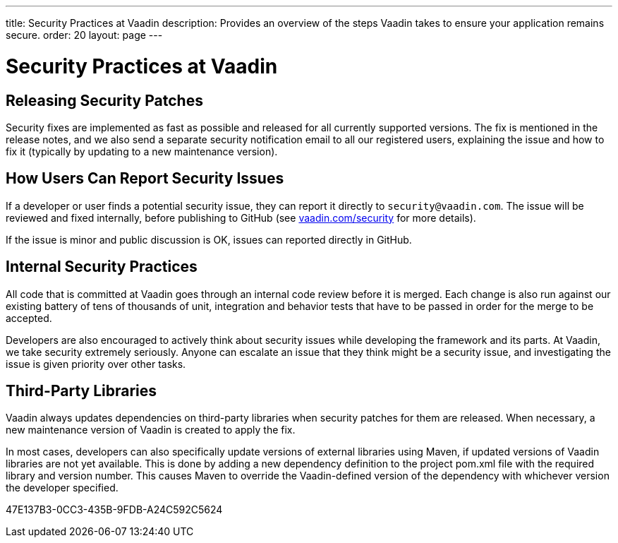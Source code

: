 ---
title: Security Practices at Vaadin
description: Provides an overview of the steps Vaadin takes to ensure your application remains secure.
order: 20
layout: page
---

= Security Practices at Vaadin

== Releasing Security Patches

Security fixes are implemented as fast as possible and released for all currently supported versions.
The fix is mentioned in the release notes, and we also send a separate security notification email to all our registered users, explaining the issue and how to fix it (typically by updating to a new maintenance version).

== How Users Can Report Security Issues

If a developer or user finds a potential security issue, they can report it directly to `security@vaadin.com`.
The issue will be reviewed and fixed internally, before publishing to GitHub (see https://vaadin.com/security/[vaadin.com/security] for more details).

If the issue is minor and public discussion is OK, issues can reported directly in GitHub.

== Internal Security Practices

All code that is committed at Vaadin goes through an internal code review before it is merged.
Each change is also run against our existing battery of tens of thousands of unit, integration and behavior tests that have to be passed in order for the merge to be accepted.

Developers are also encouraged to actively think about security issues while developing the framework and its parts.
At Vaadin, we take security extremely seriously.
Anyone can escalate an issue that they think might be a security issue, and investigating the issue is given priority over other tasks.

== Third-Party Libraries

Vaadin always updates dependencies on third-party libraries when security patches for them are released.
When necessary, a new maintenance version of Vaadin is created to apply the fix.

In most cases, developers can also specifically update versions of external libraries using Maven, if updated versions of Vaadin libraries are not yet available.
This is done by adding a new dependency definition to the project [filename]#pom.xml# file with the required library and version number.
This causes Maven to override the Vaadin-defined version of the dependency with whichever version the developer specified.


[.discussion-id]
47E137B3-0CC3-435B-9FDB-A24C592C5624

